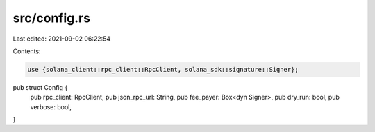 src/config.rs
=============

Last edited: 2021-09-02 06:22:54

Contents:

.. code-block:: rs

    use {solana_client::rpc_client::RpcClient, solana_sdk::signature::Signer};

pub struct Config {
    pub rpc_client: RpcClient,
    pub json_rpc_url: String,
    pub fee_payer: Box<dyn Signer>,
    pub dry_run: bool,
    pub verbose: bool,
}


